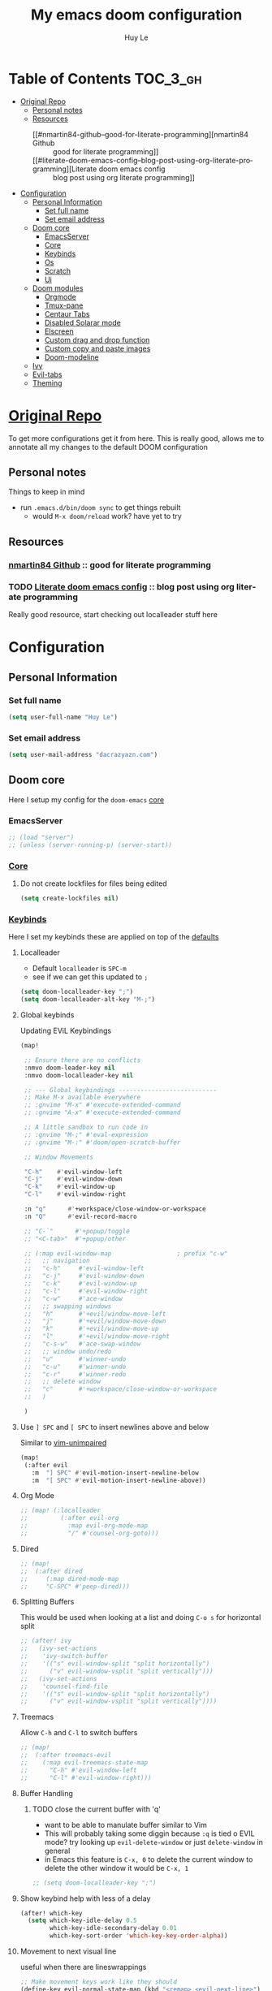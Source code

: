 #+TITLE: My emacs doom configuration
#+AUTHOR: Huy Le
#+EMAIL: dacrazyazn.com
#+LANGUAGE: en
#+STARTUP: inlineimages
#+PROPERTY: header-args :tangle yes :cache yes :results silent :padline no


* Table of Contents :TOC_3_gh:
- [[#original-repo][Original Repo]]
  - [[#personal-notes][Personal notes]]
  - [[#resources][Resources]]
    - [[#nmartin84-github--good-for-literate-programming][nmartin84 Github :: good for literate programming]]
    - [[#literate-doom-emacs-config--blog-post-using-org-literate-programming][Literate doom emacs config :: blog post using org literate programming]]
- [[#configuration][Configuration]]
  - [[#personal-information][Personal Information]]
    - [[#set-full-name][Set full name]]
    - [[#set-email-address][Set email address]]
  - [[#doom-core][Doom core]]
    - [[#emacsserver][EmacsServer]]
    - [[#core][Core]]
    - [[#keybinds][Keybinds]]
    - [[#os][Os]]
    - [[#scratch][Scratch]]
    - [[#ui][Ui]]
  - [[#doom-modules][Doom modules]]
    - [[#orgmode][Orgmode]]
    - [[#tmux-pane][Tmux-pane]]
    - [[#centaur-tabs][Centaur Tabs]]
    - [[#disabled-solarar-mode][Disabled Solarar mode]]
    - [[#elscreen][Elscreen]]
    - [[#custom-drag-and-drop-function][Custom drag and drop function]]
    - [[#custom-copy-and-paste-images][Custom copy and paste images]]
    - [[#doom-modeline][Doom-modeline]]
  - [[#ivy][Ivy]]
  - [[#evil-tabs][Evil-tabs]]
  - [[#theming][Theming]]

* [[https://github.com/Brettm12345/doom-emacs-literate-config][Original Repo]]
To get more configurations get it from here. This is really good, allows me to annotate all my changes to the default DOOM configuration

** Personal notes
Things to keep in mind
+ run ~.emacs.d/bin/doom sync~ to get things rebuilt
  + would ~M-x doom/reload~ work? have yet to try

** Resources
*** [[https://github.com/nmartin84/.doom.d][nmartin84 Github]] :: good for literate programming
*** TODO [[https://dotdoom.rgoswami.me/config.html][Literate doom emacs config]] :: blog post using org literate programming
  Really good resource, start checking out localleader stuff here

* Configuration
** Personal Information
*** Set full name
#+BEGIN_SRC emacs-lisp
(setq user-full-name "Huy Le")
#+END_SRC
*** Set email address
#+BEGIN_SRC emacs-lisp
(setq user-mail-address "dacrazyazn.com")
#+END_SRC
** Doom core

Here I setup my config for the =doom-emacs= [[doom:core/][core]]
*** EmacsServer

#+BEGIN_SRC emacs-lisp
;; (load "server")
;; (unless (server-running-p) (server-start))
#+END_SRC

*** [[doom:core/core.el][Core]]
**** Do not create lockfiles for files being edited
#+BEGIN_SRC emacs-lisp
(setq create-lockfiles nil)
#+END_SRC
*** [[doom:core/core-keybinds.el][Keybinds]]
Here I set my keybinds these are applied on top of the [[doom-modules:config/default/+emacs-bindings.el][defaults]]

**** Localleader
+ Default ~localleader~ is ~SPC-m~
+ see if we can get this updated to ~;~

#+BEGIN_SRC emacs-lisp
(setq doom-localleader-key ";")
(setq doom-localleader-alt-key "M-;")
#+END_SRC

**** Global keybinds
Updating EViL Keybindings

#+BEGIN_SRC emacs-lisp
(map!

 ;; Ensure there are no conflicts
 :nmvo doom-leader-key nil
 :nmvo doom-localleader-key nil

 ;; --- Global keybindings ---------------------------
 ;; Make M-x available everywhere
 ;; :gnvime "M-x" #'execute-extended-command
 ;; :gnvime "A-x" #'execute-extended-command

 ;; A little sandbox to run code in
 ;; :gnvime "M-;" #'eval-expression
 ;; :gnvime "M-:" #'doom/open-scratch-buffer

 ;; Window Movements

 "C-h"    #'evil-window-left
 "C-j"    #'evil-window-down
 "C-k"    #'evil-window-up
 "C-l"    #'evil-window-right

 :n "q"      #'+workspace/close-window-or-workspace
 :n "Q"      #'evil-record-macro

 ;; "C-`"      #'+popup/toggle
 ;; "<C-tab>"  #'+popup/other

 ;; (:map evil-window-map                  ; prefix "c-w"
 ;;   ;; navigation
 ;;   "c-h"     #'evil-window-left
 ;;   "c-j"     #'evil-window-down
 ;;   "c-k"     #'evil-window-up
 ;;   "c-l"     #'evil-window-right
 ;;   "c-w"     #'ace-window
 ;;   ;; swapping windows
 ;;   "h"       #'+evil/window-move-left
 ;;   "j"       #'+evil/window-move-down
 ;;   "k"       #'+evil/window-move-up
 ;;   "l"       #'+evil/window-move-right
 ;;   "c-s-w"   #'ace-swap-window
 ;;   ;; window undo/redo
 ;;   "u"       #'winner-undo
 ;;   "c-u"     #'winner-undo
 ;;   "c-r"     #'winner-redo
 ;;   ;; delete window
 ;;   "c"       #'+workspace/close-window-or-workspace
 ;;   )

 )
#+END_SRC
**** Use ~] SPC~ and ~[ SPC~ to insert newlines above and below
 Similar to [[github:tpope/vim-unimpaired][vim-unimpaired]]
#+BEGIN_SRC emacs-lisp
(map!
 (:after evil
   :m  "] SPC" #'evil-motion-insert-newline-below
   :m  "[ SPC" #'evil-motion-insert-newline-above))
#+END_SRC
**** Org Mode
#+BEGIN_SRC emacs-lisp
;; (map! (:localleader
;;         (:after evil-org
;;           :map evil-org-mode-map
;;           "/" #'counsel-org-goto)))
#+END_SRC
**** Dired
#+BEGIN_SRC emacs-lisp
;; (map!
;;  (:after dired
;;     (:map dired-mode-map
;;     "C-SPC" #'peep-dired)))
#+END_SRC
**** Splitting Buffers
This would be used when looking at a list
and doing ~C-o s~ for horizontal split
#+BEGIN_SRC emacs-lisp
;; (after! ivy
;;   (ivy-set-actions
;;    'ivy-switch-buffer
;;    '(("s" evil-window-split "split horizontally")
;;      ("v" evil-window-vsplit "split vertically")))
;;   (ivy-set-actions
;;    'counsel-find-file
;;    '(("s" evil-window-split "split horizontally")
;;      ("v" evil-window-vsplit "split vertically"))))
#+END_SRC
**** Treemacs
Allow ~C-h~ and ~C-l~ to switch buffers
#+BEGIN_SRC emacs-lisp
;; (map!
;;  (:after treemacs-evil
;;    (:map evil-treemacs-state-map
;;      "C-h" #'evil-window-left
;;      "C-l" #'evil-window-right)))
#+END_SRC
**** Buffer Handling
***** TODO close the current buffer with 'q'
+ want to be able to manulate buffer similar to Vim
+ This will probably taking some diggin because ~:q~ is tied o EVIL mode?
  try looking up ~evil-delete-window~
  or just ~delete-window~ in general
+ in Emacs this feature is ~C-x, 0~ to delete the current window
  to delete the other window it would be ~C-x, 1~


#+BEGIN_SRC emacs-lisp
;; (setq doom-localleader-key ";")
#+END_SRC
**** Show keybind help with less of a delay
#+BEGIN_SRC emacs-lisp
(after! which-key
  (setq which-key-idle-delay 0.5
        which-key-idle-secondary-delay 0.01
        which-key-sort-order 'which-key-key-order-alpha))
#+END_SRC
**** Movement to next visual line
useful when there are lineswrappings

#+BEGIN_SRC emacs-lisp
;; Make movement keys work like they should
(define-key evil-normal-state-map (kbd "<remap> <evil-next-line>") 'evil-next-visual-line)
(define-key evil-normal-state-map (kbd "<remap> <evil-previous-line>") 'evil-previous-visual-line)
(define-key evil-motion-state-map (kbd "<remap> <evil-next-line>") 'evil-next-visual-line)
(define-key evil-motion-state-map (kbd "<remap> <evil-previous-line>") 'evil-previous-visual-line)
; Make horizontal movement cross lines
(setq-default evil-cross-lines t)
#+END_SRC
*** [[doom:core/core-os.el][Os]]
**** Mouse wheel
#+BEGIN_SRC emacs-lisp
(setq mouse-wheel-scroll-amount '(3)
      mouse-wheel-progressive-speed t
      mouse-wheel-follow-mouse t
      scroll-step 1)
#+END_SRC
*** [[doom:core/autoload/scratch.el][Scratch]]
**** Make scratchpad buffers inherit the major mode of the current buffer
#+BEGIN_SRC emacs-lisp
(setq doom-scratch-buffer-major-mode t)
#+END_SRC
*** [[doom:core/core-ui.el][Ui]]
**** Highlight trailing whitespace
#+BEGIN_SRC emacs-lisp
(setq show-trailing-whitespace t)
#+END_SRC
**** Set the scale factor for ~all-the-icons~
#+BEGIN_SRC emacs-lisp
(after! all-the-icons
  (setq all-the-icons-scale-factor 1.0))
#+END_SRC
**** Immediately show eldoc
#+BEGIN_SRC emacs-lisp
;; (setq eldoc-idle-delay 0)
#+END_SRC
**** Enable relative line number
this is set in init.el
#+BEGIN_SRC emacs-lisp
(setq display-line-numbers-type 'relative)
#+END_SRC
** Doom modules
Here I make customization to all the modules I have enabled in doom. Each of the headers is a link to their respective module
*** Orgmode
here everything for org should be in ~~/docs/org~ folder
+ setting the agenda files, allow orgmode to scan through to create agenda

#+BEGIN_SRC emacs-lisp
(use-package! org
  :config
  (setq org-agenda-files (file-expand-wildcards "~/docs/org/*.org"))
  (setq org-directory (expand-file-name "~/docs/org"))
  (setq org-cycle-separator-lines 1)
  (defvar +org-dir (expand-file-name "~/docs/org")))

#+END_SRC
**** Org-Capture
Capture things quickly - [[https://emacsnyc.org/assets/documents/how-i-use-org-capture-and-stuff.pdf][good article to help]]

#+BEGIN_SRC emacs-lisp
(use-package! org
  :config
  (setq org-capture-templates
        '(("l" "Linked Tasks" entry (file+headline "~/docs/org/gtd.org" "Linked Tasks")
           "* TODO %?\n  Entered on: %U - %a\n")
          ("t" "Tasks" entry (file+headline "~/docs/org/gtd.org" "Tasks")
           "* TODO %?\n  Entered on: %U\n")
          ("p" "Private" entry (file+datetree "~/docs/org/logbook.org")
           "* %?\n\n")
          ("j" "Journal" entry (file+datetree "~/docs/org/journal.org")
           "* %?\n\n"))
        ))

(map!

 (:after org
   ; I use org-capture more than the scratch buffer - swap the keys around
   :leader
   :desc "org capture" :g "x" #'counsel-projectile-org-capture ; shows both project-specific & generic options
   :desc "pop scratch buffer" :g "X" #'doom/open-scratch-buffer
   )
 )
#+END_SRC

**** Org-Download

there is ~org-attach-directory~ and ~org-download-image-dir~

***** Setting attachment method
the ~attach~ method is used to keep the data structure consistent with org-mode attachment system

#+BEGIN_SRC emacs-lisp
;; (setq org-attach-directory $HOME/testing/attachment)
(setq org-download-method 'attach)
#+END_SRC

***** DONE ChromeOS clipbaord setting for screenshot
need to get this fix for MacOS since the same ~xclip~ clipboard is not being used

#+BEGIN_SRC emacs-lisp
;; (setq org-attach-directory $HOME/testing/attachment)
;; (setq org-download-screenshot-method "xclip -selection clipboard -t image/png -o > %s")

(after! org
  (setq org-download-screenshot-method "pngpaste %s"))
#+END_SRC
***** TODO [#A] MacOS Clipboard setting for screenshot

**** Org-Journal


#+BEGIN_SRC emacs-lisp
(after! org
  (setq org-journal-file-type 'weekly))
#+END_SRC

**** Org-Agenda

#+BEGIN_SRC emacs-lisp
(after! org
  (setq org-agenda-custom-commands
      '(("%" "Appointments" agenda* "Today's appointments"
	 ((org-agenda-span 1)
          (org-agenda-max-entries 3))))))
#+END_SRC

*** Tmux-pane

using with emacsclient in .localrc

#### setting for emacs server/client
# emac GUI
function em()
{
  # -c creates a new frame
  # -a= fires a new emacs server if none is running
  emacsclient -c -a= $*
}
# emac terminal
function emt()
{
  # -c creates a new frame
  # -a= fires a new emacs server if none is running
  emacsclient -t -a= $*
}





#+BEGIN_SRC emacs-lisp
(use-package! tmux-pane
  :config
  (tmux-pane-mode)
  (map! :leader
        (:prefix ("v" . "tmux pane")
          :desc "Open vpane" :nv "o" #'tmux-pane-open-vertical
          :desc "Open hpane" :nv "h" #'tmux-pane-open-horizontal
          :desc "Open hpane" :nv "s" #'tmux-pane-open-horizontal
          :desc "Open vpane" :nv "v" #'tmux-pane-open-vertical
          :desc "Close pane" :nv "c" #'tmux-pane-close
          :desc "Rerun last command" :nv "r" #'tmux-pane-rerun))
  (map! :leader
        (:prefix "t"
          :desc "vpane" :nv "v" #'tmux-pane-toggle-vertical
          :desc "hpane" :nv "h" #'tmux-pane-toggle-horizontal)))
#+END_SRC

#+BEGIN_SRC emacs-lisp
(map!
  :after tmux-pane
  :map tmux-pane-mode-map
  "C-j"
  (general-predicate-dispatch
    (cmd! (tmux-pane--windmove "down"  "tmux select-pane -D"))
    (minibufferp)
    #'ivy-next-line)
  "C-k"
  (general-predicate-dispatch
    (cmd! (tmux-pane--windmove "up"  "tmux select-pane -I"))
    (minibufferp)
    #'ivy-previous-line)
  )
#+END_SRC

***** Easy window navigation
#+BEGIN_SRC emacs-lisp
;; (map!
;;  (:after evil
;;    :en "C-h"   #'evil-window-left
;;    :en "C-j"   #'evil-window-down
;;    :en "C-k"   #'evil-window-up
;;    :en "C-l"   #'evil-window-right))
#+END_SRC

#+BEGIN_SRC emacs-lisp
;; Many thanks to the author of and contributors to the following posts:
;; https://gist.github.com/mislav/5189704
;; https://robots.thoughtbot.com/post/53022241323/seamlessly-navigate-vim-and-tmux-splits
;;
;; TODO: Make a script that generates tmux and emacs code without duplication
;;
;; NOTE: My keybindings are not the default emacs ones, using windmove

;; Try to move direction, which is supplied as arg
;; If cannot move that direction, send a tmux command to do appropriate move
;; (defun windmove-emacs-or-tmux(dir tmux-cmd)
;; (interactive)
;; (if (ignore-errors (funcall (intern (concat "windmove-" dir))))
;; nil                       ;; Moving within emacs
;; (shell-command "tmux" )) ;; At edges, send command to tmux
;; )

;; ;Move between windows with custom keybindings
;; (global-set-key (kbd "C-k")
;;    '(lambda () (interactive) (windmove-emacs-or-tmux "up"  "tmux select-pane -U")))
;; (global-set-key (kbd "C-j")
;;    '(lambda () (interactive) (windmove-emacs-or-tmux "down"  "tmux select-pane -D")))
;; (global-set-key (kbd "C-l")
;;    '(lambda () (interactive) (windmove-emacs-or-tmux "right" "tmux select-pane -R")))
;; (global-set-key (kbd "C-h")
;;    '(lambda () (interactive) (windmove-emacs-or-tmux "left"  "tmux select-pane -L")))
#+END_SRC
*** Centaur Tabs

#+BEGIN_SRC emacs-lisp
(after! centaur-tabs
    (centaur-tabs-group-by-projectile-project)
    (setq centaur-tabs-height 15)
    (setq centaur-tabs-bar-height 15)
    (setq centaur-tabs-cycle-scope 'tabs)
)
(map!
      (:when (featurep! :ui tabs)
       :n "L"   #'centaur-tabs-forward
       :n "H"   #'centaur-tabs-backward
       )
    )
#+END_SRC

*** Disabled Solarar mode

#+BEGIN_SRC emacs-lisp
(after! solaire-mode
  (solaire-global-mode -1))
#+END_SRC

*** Elscreen
some evil bindings for elscreen - [[https://www.emacswiki.org/emacs/evil-elscreen.el][here]]

#+BEGIN_SRC emacs-lisp
(use-package! elscreen
    :config
    (elscreen-start)
    (map!
    (:after elscreen
        :n "H"    #'elscreen-previous
        :n "L"    #'elscreen-next
    )
    )
    (after! elscreen
        (define-key evil-normal-state-map "gt" 'elscreen-next)
        (define-key evil-normal-state-map "gT" 'elscreen-previous)
        (setq elscreen-tab-display-kill-screen nil)
        (setq elscreen-tab-display-control nil)
    )
)
#+END_SRC

*** Custom drag and drop function
#+BEGIN_SRC emacs-lisp
;; (defun my-dnd-func (event)
;;   (interactive "e")
;;   (goto-char (nth 1 (event-start event)))
;;   (x-focus-frame nil)
;;   (let* ((payload (car (last event)))
;;          (type (car payload))
;;          (fname (cadr payload))
;;          (img-regexp "\\(png\\|jp[e]?g\\)\\>"))
;;     (cond
;;      ;; insert image link
;;      ((and  (eq 'drag-n-drop (car event))
;;             (eq 'file type)
;;             (string-match img-regexp fname))
;;       (insert (format "[[%s]]" fname))
;;       (org-display-inline-images t t))
;;      ;; insert image link with caption
;;      ((and  (eq 'C-drag-n-drop (car event))
;;             (eq 'file type)
;;             (string-match img-regexp fname))
;;       (insert "#+ATTR_ORG: :width 300\n")
;;       (insert (concat  "#+CAPTION: " (read-input "Caption: ") "\n"))
;;       (insert (format "[[%s]]" fname))
;;       (org-display-inline-images t t))
;;      ;; C-drag-n-drop to open a file
;;      ((and  (eq 'C-drag-n-drop (car event))
;;             (eq 'file type))
;;       (find-file fname))
;;      ((and (eq 'M-drag-n-drop (car event))
;;            (eq 'file type))
;;       (insert (format "[[attachfile:%s]]" fname)))
;;      ;; regular drag and drop on file
;;      ((eq 'file type)
;;       (insert (format "[[%s]]\n" fname)))
;;      (t
;;       (error "I am not equipped for dnd on %s" payload)))))


;; (define-key org-mode-map (kbd "<drag-n-drop>") 'my-dnd-func)
;; (define-key org-mode-map (kbd "<C-drag-n-drop>") 'my-dnd-func)
;; (define-key org-mode-map (kbd "<M-drag-n-drop>") 'my-dnd-func)
#+END_SRC

**** Getting it to work on macos

should work as normal on windows, this is needed for macos
#+BEGIN_SRC emacs-lisp
(global-set-key [M-s-drag-n-drop] 'ns-drag-n-drop-as-text)
#+END_SRC

*** Custom copy and paste images

#+BEGIN_SRC emacs-lisp
;; (defun org-insert-clipboard-image (&optional file)
;;   (interactive "F")
;;   (shell-command (concat "pngpaste " file))
;;   (insert (concat "[[" file "]]"))
;;   (org-display-inline-images))

;; (defun my/org-insert-clipboard ()
;;     (interactive)
;;     (setq myvar/folder-path (concat default-directory "img/")) ;make the img directory
;;     (if (not (file-exists-p myvar/folder-path))
;;         (mkdir myvar/folder-path)) ;create the directory if it doesn't exist
;;     (let* ((image-file (concat
;;                         myvar/folder-path
;;                         (buffer-name)
;;                         "_"
;;                         (format-time-string "%Y%m%d_%H%M%S_.png")))
;;            (exit-status
;;             (call-process "convert" nil nil nil
;;                           "clipboard:" image-file)))
;;       (org-insert-link nil (concat "file:" image-file) "")
;;       (org-display-inline-images)))


(defun org-insert-image ()
  (interactive)
  (let* ((path (concat default-directory "data/"))
         (image-file (concat
                      path
                      (buffer-name)
                      (format-time-string "_%Y%m%d_%H%M%S.png"))))
    (if (not (file-exists-p path))
        (mkdir path))
    (shell-command (concat "pngpaste " image-file))
    (org-insert-link nil (concat "file:" image-file) ""))
    ;; (org-display-inline-images) ;; show inline picture
  )
#+END_SRC

*** Doom-modeline
change mode line so we can see projects!
#+BEGIN_SRC emacs-lisp
;; (setq doom-modeline-def-modeline "project")

;; (use-package doom-modeline
;;   :ensure t
;;   :init (doom-modeline-mode 1)
;;   )
;; (with-eval-after-load "doom-modeline"
;;   (doom-modeline-def-modeline 'main
;;   '(misc-info bar workspace-name window-number modals matches buffer-info remote-host buffer-position word-count parrot selection-info)
;;   '(objed-state persp-name battery grip irc mu4e gnus github debug lsp minor-modes input-method indent-info buffer-encoding major-mode process vcs checker)
;;   )
;; )
  ;; Define your custom doom-modeline
;; (doom-modeline-def-modeline 'my-simple-line
;;     '(bar " " buffer-info)
;;     '(misc-info))

;; ;; Add to `doom-modeline-mode-hook` or other hooks
;; (defun setup-custom-doom-modeline ()
;;     (doom-modeline-set-modeline 'my-simple-line 'default))
;; (add-hook 'doom-modeline-mode-hook 'setup-custom-doom-modeline)
#+END_SRC
** Ivy

#+BEGIN_SRC emacs-lisp
(map!
 (:after ivy
   :map ivy-minibuffer-map
   [escape] #'keyboard-escape-quit
   "M-v" #'yank
   "M-z" #'undo
   "C-r" #'evil-paste-from-register
   "C-k" #'ivy-previous-line
   "C-j" #'ivy-next-line
   "C-l" #'ivy-alt-done
   "C-w" #'ivy-backward-kill-word
   "C-u" #'ivy-kill-line
   "C-b" #'backward-word
   "C-f" #'forward-word)
 )
 #+END_SRC
** Evil-tabs

#+BEGIN_SRC emacs-lisp
(after! evil-tabs
  (global-evil-tabs-mode t)
)
#+END_SRC
** Theming

#+BEGIN_SRC emacs-lisp

#+END_SRC
